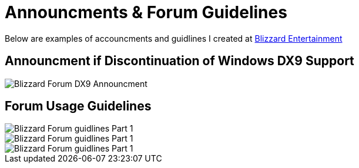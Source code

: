 = Announcments & Forum Guidelines

Below are examples of accouncments and guidlines I created at https://www.blizzard.com[Blizzard Entertainment]

== Announcment if Discontinuation of Windows DX9 Support 

image::BlizzHOTSdx9Forum.png[Blizzard Forum DX9 Announcment]

== Forum Usage Guidelines

image::BlizzForumGuidelines1.png[Blizzard Forum guidlines Part 1]
image::BlizzForumGuidelines2.png[Blizzard Forum guidlines Part 1]
image::BlizzForumGuidelines3.png[Blizzard Forum guidlines Part 1]